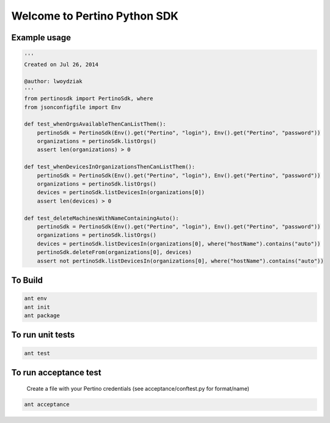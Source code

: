 Welcome to Pertino Python SDK
=============================

Example usage
######
.. code-block::

  '''
  Created on Jul 26, 2014
  
  @author: lwoydziak
  '''
  from pertinosdk import PertinoSdk, where
  from jsonconfigfile import Env
          
  def test_whenOrgsAvailableThenCanListThem():
      pertinoSdk = PertinoSdk(Env().get("Pertino", "login"), Env().get("Pertino", "password"))
      organizations = pertinoSdk.listOrgs()
      assert len(organizations) > 0
      
  def test_whenDevicesInOrganizationsThenCanListThem():
      pertinoSdk = PertinoSdk(Env().get("Pertino", "login"), Env().get("Pertino", "password"))
      organizations = pertinoSdk.listOrgs()
      devices = pertinoSdk.listDevicesIn(organizations[0])
      assert len(devices) > 0
       
  def test_deleteMachinesWithNameContainingAuto():
      pertinoSdk = PertinoSdk(Env().get("Pertino", "login"), Env().get("Pertino", "password"))
      organizations = pertinoSdk.listOrgs()
      devices = pertinoSdk.listDevicesIn(organizations[0], where("hostName").contains("auto"))
      pertinoSdk.deleteFrom(organizations[0], devices)
      assert not pertinoSdk.listDevicesIn(organizations[0], where("hostName").contains("auto"))
      
To Build
########
.. code-block::

  ant env
  ant init
  ant package

To run unit tests
#################
.. code-block::

  ant test

To run acceptance test
######################

  Create a file with your Pertino credentials (see acceptance/conftest.py for format/name)
.. code-block::

  ant acceptance